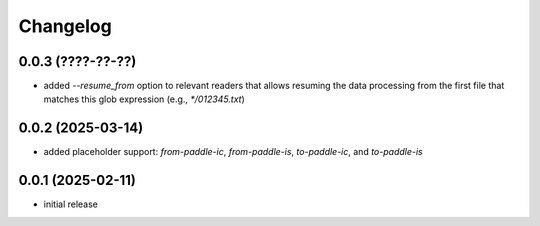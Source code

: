Changelog
=========

0.0.3 (????-??-??)
------------------

- added `--resume_from` option to relevant readers that allows resuming the data processing
  from the first file that matches this glob expression (e.g., `*/012345.txt`)


0.0.2 (2025-03-14)
------------------

- added placeholder support: `from-paddle-ic`, `from-paddle-is`, `to-paddle-ic`, and `to-paddle-is`


0.0.1 (2025-02-11)
------------------

- initial release

